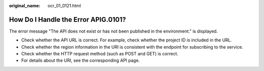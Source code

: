 :original_name: ocr_01_0121.html

.. _ocr_01_0121:

How Do I Handle the Error APIG.0101?
====================================

The error message "The API does not exist or has not been published in the environment." is displayed.

-  Check whether the API URL is correct. For example, check whether the project ID is included in the URL.
-  Check whether the region information in the URI is consistent with the endpoint for subscribing to the service.

-  Check whether the HTTP request method (such as POST and GET) is correct.
-  For details about the URI, see the corresponding API page.
